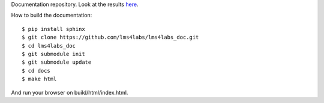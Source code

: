 Documentation repository. Look at the results `here <http://lms4labs.readthedocs.org/en/latest/>`_.

How to build the documentation::

  $ pip install sphinx
  $ git clone https://github.com/lms4labs/lms4labs_doc.git
  $ cd lms4labs_doc
  $ git submodule init
  $ git submodule update
  $ cd docs
  $ make html

And run your browser on build/html/index.html.
